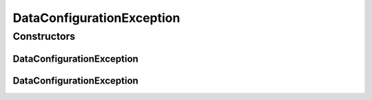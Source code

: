 DataConfigurationException
==========================

.. java:package:: de.clusteval.data
   :noindex:

.. java:type:: public class DataConfigurationException extends DataException

   :author: Christian Wiwie

Constructors
------------
DataConfigurationException
^^^^^^^^^^^^^^^^^^^^^^^^^^

.. java:constructor:: public DataConfigurationException(Throwable t)
   :outertype: DataConfigurationException

   :param t:

DataConfigurationException
^^^^^^^^^^^^^^^^^^^^^^^^^^

.. java:constructor:: public DataConfigurationException(String message)
   :outertype: DataConfigurationException

   :param message:

